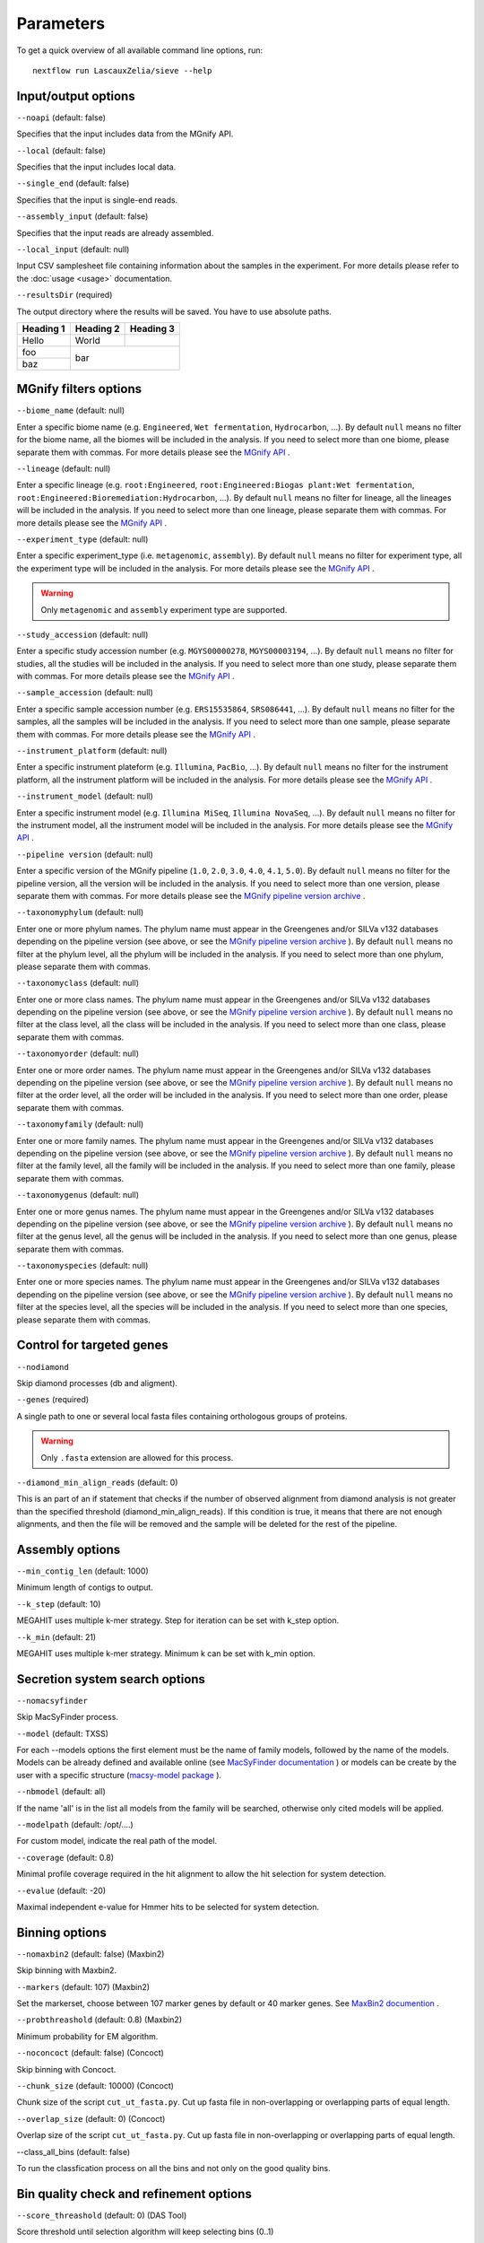 Parameters
==========

To get a quick overview of all available command line options, run::

   nextflow run LascauxZelia/sieve --help

Input/output options
--------------------

``--noapi`` (default: false)

Specifies that the input includes data from the MGnify API.

``--local`` (default: false)

Specifies that the input includes local data.

``--single_end`` (default: false)

Specifies that the input is single-end reads.

``--assembly_input`` (default: false)

Specifies that the input reads are already assembled.

``--local_input`` (default: null)

Input CSV samplesheet file containing information about the samples in the experiment. For more details please refer to the :doc:`usage <usage>` documentation. 

``--resultsDir`` (required)

The output directory where the results will be saved. You have to use absolute paths. 

+-----------------------------------+--------------------+--------------------+------------------------------------------------------------------------------------+
|            Parameters             |      Required      |   Default value    |                                     Description                                    |
+===================================+====================+====================+====================================================================================+
|            ``--noapi`             |         No         |       False        | Specifies that the input includes data from the MGnify API                         |
+-----------------------------------+--------------------+--------------------+------------------------------------------------------------------------------------+
|            ``--local`             |         No         |       False        | Specifies that the input includes local data.                                      |
+-----------------------------------+--------------------+--------------------+------------------------------------------------------------------------------------+
|         ``--local_input`          |         No         |       False        | Input CSV samplesheet file containing information about the samples in the         |                                                   |                                   |                    |                    | experiment.For more details please refer to the :doc:`usage <usage>` documentation.|     
+-----------------------------------+--------------------+--------------------+------------------------------------------------------------------------------------+
|                                   |                    |                    |                                                                                    |
+-----------------------------------+--------------------+--------------------+------------------------------------------------------------------------------------+
|                                   |                    |                    |                                                                                    |
+-----------------------------------+--------------------+--------------------+------------------------------------------------------------------------------------+
|                                   |                    |                    |                                                                                    |
+-----------------------------------+--------------------+--------------------+------------------------------------------------------------------------------------+

+-----------+-----------+-----------+
| Heading 1 | Heading 2 | Heading 3 |
+===========+===========+===========+
| Hello     | World     |           |
+-----------+-----------+-----------+
| foo       |                       |
+-----------+          bar          |
| baz       |                       |
+-----------+-----------------------+


MGnify filters options
----------------------

``--biome_name`` (default: null)

Enter a specific biome name  (e.g. ``Engineered``, ``Wet fermentation``, ``Hydrocarbon``, ...). By default ``null`` means no filter for the biome name, all the biomes will be included in the analysis. If you need to select more than one biome, please separate them with commas. For more details please see the `MGnify API <https://www.ebi.ac.uk/metagenomics/api/v1/biomes>`_ .

``--lineage`` (default: null)

Enter a specific lineage (e.g. ``root:Engineered``, ``root:Engineered:Biogas plant:Wet fermentation``, ``root:Engineered:Bioremediation:Hydrocarbon``, ...). By default ``null`` means no filter for lineage, all the lineages will be included in the analysis. If you need to select more than one lineage, please separate them with commas. For more details please see the `MGnify API <https://www.ebi.ac.uk/metagenomics/api/v1/biomes>`_ .

``--experiment_type`` (default: null)

Enter a specific experiment_type (i.e. ``metagenomic``, ``assembly``). By default ``null`` means no filter for experiment type, all the experiment type will be included in the analysis. For more details please see the `MGnify API <https://www.ebi.ac.uk/metagenomics/api/v1/experiment-types>`_ .

.. WARNING::

   Only ``metagenomic`` and ``assembly`` experiment type are supported. 

``--study_accession`` (default: null)

Enter a specific study accession number (e.g. ``MGYS00000278``, ``MGYS00003194``, ...). By default ``null`` means no filter for studies, all the studies will be included in the analysis. If you need to select more than one study, please separate them with commas. For more details please see the `MGnify API <https://www.ebi.ac.uk/metagenomics/api/v1/studies>`_ .

``--sample_accession`` (default: null)

Enter a specific sample accession number (e.g. ``ERS15535864``, ``SRS086441``, ...). By default ``null`` means no filter for the samples, all the samples will be included in the analysis. If you need to select more than one sample, please separate them with commas. For more details please see the `MGnify API <https://www.ebi.ac.uk/metagenomics/api/v1/samples>`_ .

``--instrument_platform`` (default: null)

Enter a specific instrument plateform (e.g. ``Illumina``, ``PacBio``, ...). By default ``null`` means no filter for the instrument platform, all the instrument platform will be included in the analysis. For more details please see the `MGnify API <https://www.ebi.ac.uk/metagenomics/api/v1/samples>`_ .

``--instrument_model`` (default: null)

Enter a specific instrument model (e.g. ``Illumina MiSeq``, ``Illumina NovaSeq``, ...). By default ``null`` means no filter for the instrument model, all the instrument  model will be included in the analysis. For more details please see the `MGnify API <https://www.ebi.ac.uk/metagenomics/api/v1/samples>`_ .


``--pipeline version`` (default: null)

Enter a specific version of the MGnify pipeline (``1.0``, ``2.0``, ``3.0``, ``4.0``, ``4.1``, ``5.0``). By default ``null`` means no filter for the pipeline version, all the version will be included in the analysis. If you need to select more than one version, please separate them with commas. For more details please see the `MGnify pipeline version archive <https://www.ebi.ac.uk/metagenomics/pipelines>`_ .




``--taxonomyphylum`` (default: null)

Enter one or more phylum names. The phylum name must appear in the Greengenes and/or SILVa v132 databases depending on the pipeline version (see above, or see the `MGnify pipeline version archive <https://www.ebi.ac.uk/metagenomics/pipelines>`_ ). By default ``null`` means no filter at the phylum level, all the phylum will be included in the analysis. If you need to select more than one phylum, please separate them with commas. 

``--taxonomyclass`` (default: null)

Enter one or more class names. The phylum name must appear in the Greengenes and/or SILVa v132 databases depending on the pipeline version (see above, or see the `MGnify pipeline version archive <https://www.ebi.ac.uk/metagenomics/pipelines>`_ ). By default ``null`` means no filter at the class level, all the class will be included in the analysis. If you need to select more than one class, please separate them with commas.

``--taxonomyorder`` (default: null)

Enter one or more order names. The phylum name must appear in the Greengenes and/or SILVa v132 databases depending on the pipeline version (see above, or see the `MGnify pipeline version archive <https://www.ebi.ac.uk/metagenomics/pipelines>`_ ). By default ``null`` means no filter at the order level, all the order will be included in the analysis. If you need to select more than one order, please separate them with commas.

``--taxonomyfamily`` (default: null)

Enter one or more family names. The phylum name must appear in the Greengenes and/or SILVa v132 databases depending on the pipeline version (see above, or see the `MGnify pipeline version archive <https://www.ebi.ac.uk/metagenomics/pipelines>`_ ). By default ``null`` means no filter at the family level, all the family will be included in the analysis. If you need to select more than one family, please separate them with commas.

``--taxonomygenus`` (default: null)

Enter one or more genus names. The phylum name must appear in the Greengenes and/or SILVa v132 databases depending on the pipeline version (see above, or see the `MGnify pipeline version archive <https://www.ebi.ac.uk/metagenomics/pipelines>`_ ). By default ``null`` means no filter at the genus level, all the genus will be included in the analysis. If you need to select more than one genus, please separate them with commas.

``--taxonomyspecies`` (default: null)

Enter one or more species names. The phylum name must appear in the Greengenes and/or SILVa v132 databases depending on the pipeline version (see above, or see the `MGnify pipeline version archive <https://www.ebi.ac.uk/metagenomics/pipelines>`_ ). By default ``null`` means no filter at the species level, all the species will be included in the analysis. If you need to select more than one species, please separate them with commas.

Control for targeted genes 
--------------------------

``--nodiamond`` 

Skip diamond processes (db and aligment). 

``--genes`` (required)

A single path to one or several local fasta files containing orthologous groups of proteins. 

.. WARNING::

   Only ``.fasta`` extension are allowed for this process. 

``--diamond_min_align_reads`` (default: 0)

This is an part of an if statement that checks if the number of observed alignment from diamond analysis is not greater than the specified threshold (diamond_min_align_reads). If this condition is true, it means that there are not enough alignments, and then the file will be removed and the sample will be deleted for the rest of the pipeline. 

Assembly options
----------------

``--min_contig_len`` (default: 1000)

Minimum length of contigs to output. 

``--k_step`` (default: 10)

MEGAHIT uses multiple k-mer strategy. Step for iteration can be set with k_step option. 

``--k_min`` (default: 21)

MEGAHIT uses multiple k-mer strategy. Minimum k can be set with k_min option. 

Secretion system search options
-------------------------------

``--nomacsyfinder``

Skip MacSyFinder process. 

``--model`` (default: TXSS)

For each --models options the first element must be the name of family models, followed by the name of the models. Models can be already defined and available online (see `MacSyFinder documentation <https://macsyfinder.readthedocs.io/en/latest/modeler_guide/index.html>`_ ) or models can be create by the user with a specific structure (`macsy-model package <https://macsyfinder.readthedocs.io/en/latest/modeler_guide/package.html#structure-of-a-macsy-model-package>`_ ). 

``--nbmodel`` (default: all)

If the name 'all' is in the list all models from the family will be searched, otherwise only cited models will be applied. 

``--modelpath`` (default: /opt/....)

For custom model, indicate the real path of the model.

``--coverage`` (default: 0.8)

Minimal profile coverage required in the hit alignment to allow the hit selection for system detection. 

``--evalue`` (default: -20)

Maximal independent e-value for Hmmer hits to be selected for system detection. 

Binning options
---------------

``--nomaxbin2`` (default: false) (Maxbin2)

Skip binning with Maxbin2.

``--markers`` (default: 107) (Maxbin2)

Set the markerset, choose between 107 marker genes by default or 40 marker genes. See `MaxBin2 documention <https://macsyfinder.readthedocs.io/en/latest/modeler_guide/index.html>`_ .

``--probthreashold`` (default: 0.8) (Maxbin2)

Minimum probability for EM algorithm. 

``--noconcoct`` (default: false) (Concoct)

Skip binning with Concoct.

``--chunk_size`` (default: 10000) (Concoct)

Chunk size of the script ``cut_ut_fasta.py``. Cut up fasta file in non-overlapping or overlapping parts of equal length. 

``--overlap_size`` (default: 0) (Concoct)

Overlap size of the script ``cut_ut_fasta.py``. Cut up fasta file in non-overlapping or overlapping parts of equal length. 

--class_all_bins (default: false)

To run the classfication process on all the bins and not only on the good quality bins. 


Bin quality check and refinement options 
----------------------------------------

``--score_threashold`` (default: 0) (DAS Tool)

Score threshold until selection algorithm will keep selecting bins (0..1)

``--megabin_penalty`` (default: 0.5) (DAS Tool)

Penalty for megabins (weight c). Only change if you know what you are doing (0..3)

``--duplicate_penalty`` (default: 0.6) (DAS Tool)

Penalty for duplicate single copy genes per bin (weight b). Only change if you know what you are doing (0..3) 

``--completeness`` (default: 0.50) (miComplete)

Bin completeness is calculated based on the presence/absence a set of marker genes provided as a set of HMMs from 0 (0% complete) to 1 (100% complete)

``--redundancy`` (default: 1.10) (miComplete)

Redundancy is reported as the fraction duplicated markers of all markers. In similar software such as CheckM this is reported as Contamination by percentage. E.g. 6% contamination in CheckM is equivalent to 1.06 redundancy in miComplete. From 1.00 redundancy (=0% contamination) to 2.00 redundancy (= 100% contamination).

Taxonomic profiling and annotation options
------------------------------------------

``--cat_db`` (required)

Absolute path of the CAT database or custom database. For CAT_prepare database path for ``2021-01-07_CAT_database/``

``--cat_taxonomy`` (required)

Absolute path of the CAT taxonomy database or custom taxonomy database. For CAT_prepare database path for ``2021-01-07_taxonomy/``

``--f`` (default: 0.5)

Minimum fraction classification support, on precision, fraction of classified sequences, sensitivity, and taxonomic rank of classification.

Run options
-----------

``--file_name`` (default: accessions.csv) 

File name to store all the accession numbers and metadata

``--page_size`` (default: 250)

MGnify API pagination size

``--help`` or ``--h``

To get a quick overview of all available command line options

``--cpus`` (default: 1)

Number of CPUs to use. 

``--python3`` (default: ``/opt/conda/envs/sieve/bin/python3``) 

Location of Python3. Location of the python3 executable that has all needed packages available. Should usually be ``/usr/bin/env/python3``, leave as default is using the singularity image. 

Nextflow core options
---------------------

``-with-singulairty`` (default: ``sieve.sif``)

To simply specify the Singularity image file from where the containers are started. Every time your script launches a process execution, Nextflow will run it into a Singulairty container created by using the specified image. 

.. WARNING::

   The sieve.sif created for the pipeline is define in the Nextflow configuration file. 

``-resume``

Specigy when restarting the pipeline. Nextflow will use cached results from any pipeline steps where inputs are the same, continuing from where it got to previously. 

You can also supply a run name to resume a specific run: ``-resume [run-name]``. Use the ``nextflow log`` command to show previous run names. 



